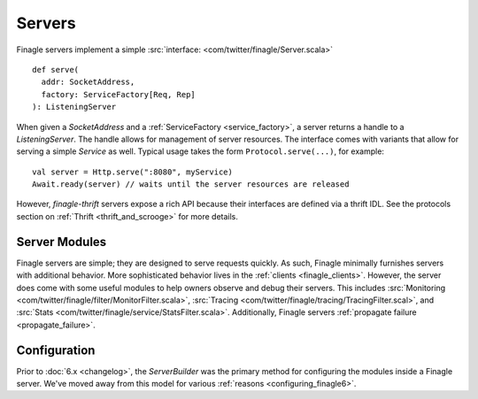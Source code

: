 Servers
=======

Finagle servers implement a simple :src:`interface: <com/twitter/finagle/Server.scala>`

::

  def serve(
    addr: SocketAddress,
    factory: ServiceFactory[Req, Rep]
  ): ListeningServer

When given a `SocketAddress` and a :ref:`ServiceFactory <service_factory>`, a server returns a handle
to a `ListeningServer`. The handle allows for management of server resources. The interface comes with
variants that allow for serving a simple `Service` as well. Typical usage takes the form
``Protocol.serve(...)``, for example:

::

  val server = Http.serve(":8080", myService)
  Await.ready(server) // waits until the server resources are released

However, `finagle-thrift` servers expose a rich API because their interfaces are defined
via a thrift IDL. See the protocols section on :ref:`Thrift <thrift_and_scrooge>`
for more details.

Server Modules
--------------

Finagle servers are simple; they are designed to serve requests quickly. As such,
Finagle minimally furnishes servers with additional behavior. More sophisticated
behavior lives in the :ref:`clients <finagle_clients>`. However, the server does come
with some useful modules to help owners observe and debug their servers. This includes
:src:`Monitoring <com/twitter/finagle/filter/MonitorFilter.scala>`,
:src:`Tracing <com/twitter/finagle/tracing/TracingFilter.scal>`,
and :src:`Stats <com/twitter/finagle/service/StatsFilter.scala>`.
Additionally, Finagle servers :ref:`propagate failure <propagate_failure>`.

Configuration
-------------
Prior to :doc:`6.x <changelog>`, the `ServerBuilder` was the primary method for configuring
the modules inside a Finagle server. We've moved away from this model for various
:ref:`reasons <configuring_finagle6>`.